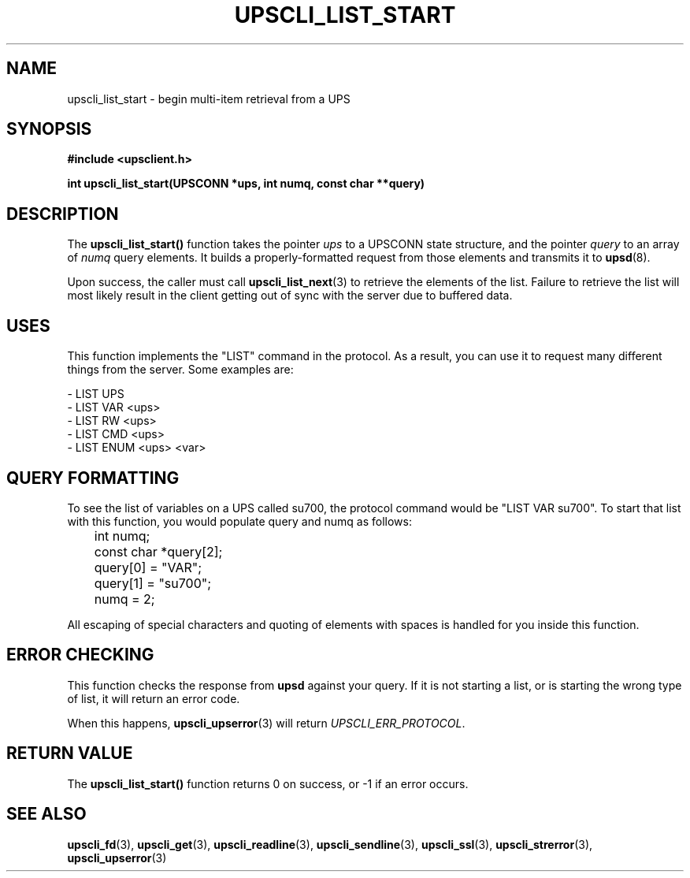 .TH UPSCLI_LIST_START 3 "Mon Jan 22 2007" "" "Network UPS Tools (NUT)"
.SH NAME
upscli_list_start \- begin multi\(hyitem retrieval from a UPS
.SH SYNOPSIS
.nf
.B #include <upsclient.h>
.sp
.BI "int upscli_list_start(UPSCONN *ups, int numq, const char **query)"
.fi
.SH DESCRIPTION
The \fBupscli_list_start()\fP function takes the pointer \fIups\fP to a
UPSCONN state structure, and the pointer \fIquery\fP to an array of
\fInumq\fP query elements.  It builds a properly\(hyformatted request from
those elements and transmits it to \fBupsd\fP(8).
.PP
Upon success, the caller must call \fBupscli_list_next\fP(3) to retrieve
the elements of the list.  Failure to retrieve the list will most likely
result in the client getting out of sync with the server due to buffered
data.
.PP
.SH "USES"
This function implements the "LIST" command in the protocol.  As a
result, you can use it to request many different things from the server.
Some examples are:
.PP
 \(hy LIST UPS
 \(hy LIST VAR <ups>
 \(hy LIST RW <ups>
 \(hy LIST CMD <ups>
 \(hy LIST ENUM <ups> <var>

.SH QUERY FORMATTING
To see the list of variables on a UPS called su700, the protocol command
would be "LIST VAR su700".  To start that list with this function, you
would populate query and numq as follows:
.PP
.nf
	int numq;
	const char *query[2];

	query[0] = "VAR";
	query[1] = "su700";
	numq = 2;
.fi
.PP
All escaping of special characters and quoting of elements with spaces
is handled for you inside this function.
.PP
.SH "ERROR CHECKING"
This function checks the response from \fBupsd\fP against your query.
If it is not starting a list, or is starting the wrong type of list, it
will return an error code.
.PP
When this happens, \fBupscli_upserror\fP(3) will return
\fIUPSCLI_ERR_PROTOCOL\fP.
.PP
.SH "RETURN VALUE"
The \fBupscli_list_start()\fP function returns 0 on success, or \-1 if an
error occurs.
.SH "SEE ALSO"
.BR upscli_fd "(3), "upscli_get "(3), "
.BR upscli_readline "(3), "upscli_sendline "(3), "
.BR upscli_ssl "(3), "
.BR upscli_strerror "(3), "upscli_upserror "(3) "

